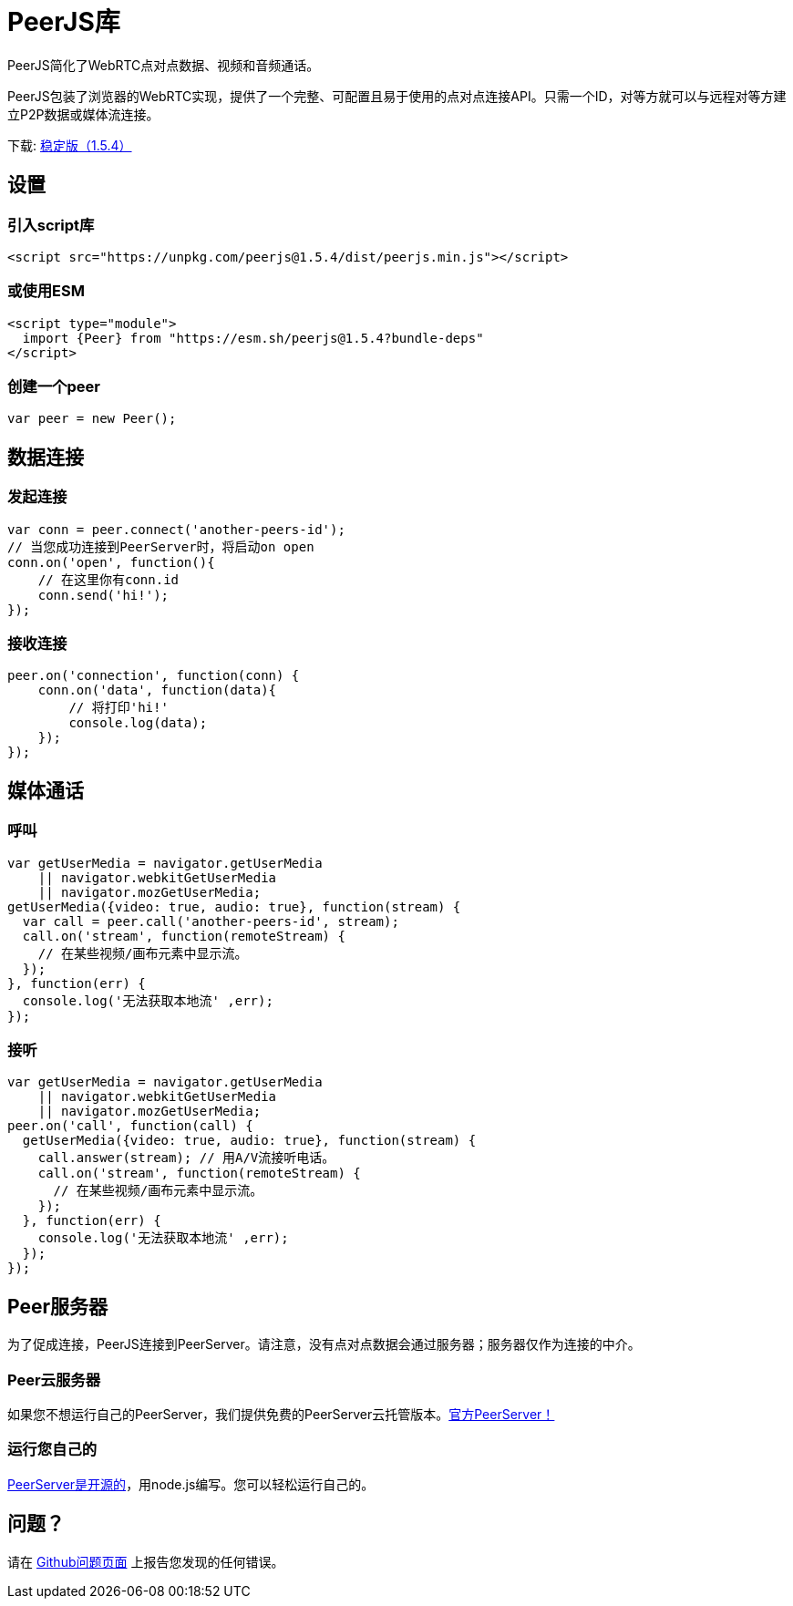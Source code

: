 = PeerJS库

PeerJS简化了WebRTC点对点数据、视频和音频通话。

PeerJS包装了浏览器的WebRTC实现，提供了一个完整、可配置且易于使用的点对点连接API。只需一个ID，对等方就可以与远程对等方建立P2P数据或媒体流连接。

下载: link:{client_cdn_url}[稳定版（1.5.4）,window=_blank]

== 设置

=== 引入script库

----
<script src="https://unpkg.com/peerjs@1.5.4/dist/peerjs.min.js"></script>
----

=== 或使用ESM

----
<script type="module">
  import {Peer} from "https://esm.sh/peerjs@1.5.4?bundle-deps"
</script>
----

=== 创建一个peer

----
var peer = new Peer();
----

== 数据连接

=== 发起连接

----
var conn = peer.connect('another-peers-id');
// 当您成功连接到PeerServer时，将启动on open
conn.on('open', function(){
    // 在这里你有conn.id
    conn.send('hi!');
});
----

=== 接收连接

----
peer.on('connection', function(conn) {
    conn.on('data', function(data){
        // 将打印'hi!'
        console.log(data);
    });
});
----

== 媒体通话

=== 呼叫

----
var getUserMedia = navigator.getUserMedia
    || navigator.webkitGetUserMedia
    || navigator.mozGetUserMedia;
getUserMedia({video: true, audio: true}, function(stream) {
  var call = peer.call('another-peers-id', stream);
  call.on('stream', function(remoteStream) {
    // 在某些视频/画布元素中显示流。
  });
}, function(err) {
  console.log('无法获取本地流' ,err);
});
----

=== 接听

----
var getUserMedia = navigator.getUserMedia
    || navigator.webkitGetUserMedia
    || navigator.mozGetUserMedia;
peer.on('call', function(call) {
  getUserMedia({video: true, audio: true}, function(stream) {
    call.answer(stream); // 用A/V流接听电话。
    call.on('stream', function(remoteStream) {
      // 在某些视频/画布元素中显示流。
    });
  }, function(err) {
    console.log('无法获取本地流' ,err);
  });
});
----

== Peer服务器

为了促成连接，PeerJS连接到PeerServer。请注意，没有点对点数据会通过服务器；服务器仅作为连接的中介。

=== Peer云服务器

如果您不想运行自己的PeerServer，我们提供免费的PeerServer云托管版本。xref:peerserver_cloud.adoc[官方PeerServer！]

=== 运行您自己的

link:{server_gh_url}[PeerServer是开源的]，用node.js编写。您可以轻松运行自己的。

== 问题？

请在 link:{client_gh_url}/issues[Github问题页面] 上报告您发现的任何错误。
